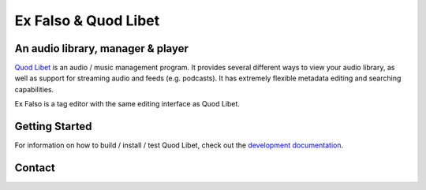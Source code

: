 Ex Falso & Quod Libet
=====================

.. image:: https://img.shields.io/github/workflow/status/quodlibet/quodlibet/test
    :target: https://github.com/quodlibet/quodlibet/actions

.. image:: https://readthedocs.org/projects/quodlibet/badge/?version=latest
    :target: https://quodlibet.readthedocs.io

.. image:: https://img.shields.io/codecov/c/github/quodlibet/quodlibet
    :target: https://app.codecov.io/gh/quodlibet/quodlibet

.. image:: https://img.shields.io/github/v/release/quodlibet/quodlibet
    :target: https://github.com/quodlibet/quodlibet/releases

.. image:: https://img.shields.io/github/languages/top/quodlibet/quodlibet
    :target: https://github.com/quodlibet/quodlibet

.. image:: https://img.shields.io/github/contributors/quodlibet/quodlibet
    :target: https://github.com/quodlibet/quodlibet/graphs/contributors

An audio library, manager & player
----------------------------------

`Quod Libet <https://quodlibet.readthedocs.io>`_
is an audio / music management program.
It provides several different ways to view your audio library,
as well as support for streaming audio and feeds (e.g. podcasts).
It has extremely flexible metadata editing and searching capabilities.

Ex Falso is a tag editor with the same editing interface as Quod Libet.

.. image:: https://github.com/quodlibet/quodlibet/raw/master/docs/images/album-list-2017-08.png
    :align: center


Getting Started
---------------

For information on how to build / install / test Quod Libet, check out the
`development documentation <https://quodlibet.readthedocs.org/en/latest/development/overview.html>`_.

Contact
-------

.. image:: https://img.shields.io/twitter/follow/QuodLibetApp?style=social
    :target: https://twitter.com/QuodLibetApp

.. image:: https://img.shields.io/badge/discord-chat-blue?style=social&logo=discord
    :target: https://discord.gg/9A4RKFEm3c

.. image:: https://img.shields.io/badge/gitter-chat-green?style=social&logo=gitter
    :target: https://gitter.im/quodlibet/Lobby
